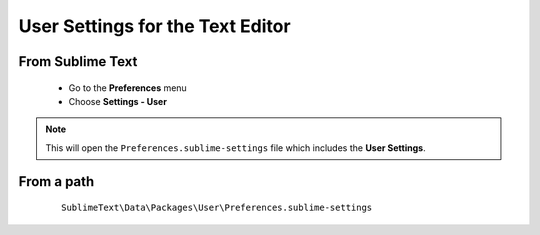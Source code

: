 User Settings for the Text Editor 
=================================

From Sublime Text
-----------------

    * Go to the **Preferences** menu
    * Choose **Settings - User**

.. note:: This will open the ``Preferences.sublime-settings`` file which includes the **User Settings**.

From a path
-----------

    ::
    
        SublimeText\Data\Packages\User\Preferences.sublime-settings 